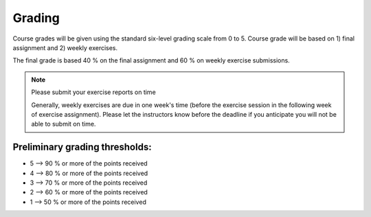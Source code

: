 Grading
=======

Course grades will be given using the standard six-level grading scale from 0 to 5.
Course grade will be based on 1) final assignment and 2) weekly exercises.

The final grade is based 40 % on the final assignment and 60 % on weekly exercise submissions.

.. note:: Please submit your exercise reports on time

          Generally, weekly exercises are due in one week's time (before the exercise session in the following week of exercise assignment).
          Please let the instructors know before the deadline if you anticipate you will not be able to submit on time.


Preliminary grading thresholds:
~~~~~~~~~~~~~~~~~~~~~~~~~~~~~~~

- 5 --> 90 % or more of the points received

- 4 --> 80 % or more of the points received

- 3 --> 70 % or more of the points received

- 2 --> 60 % or more of the points received

- 1 --> 50 % or more of the points received



